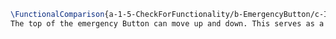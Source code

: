 #+BEGIN_SRC tex :tangle yes :tangle EmergencyButton.tex
\FunctionalComparison{a-1-5-CheckForFunctionality/b-EmergencyButton/c-Images/ButtonA.png}{a-1-5-CheckForFunctionality/b-EmergencyButton/c-Images/ButtonB.png}{\vishakh Emergency Button}
The top of the emergency Button can move up and down. This serves as a mechanical way for the astronaut to shut down any system should the need arise.
#+END_SRC


